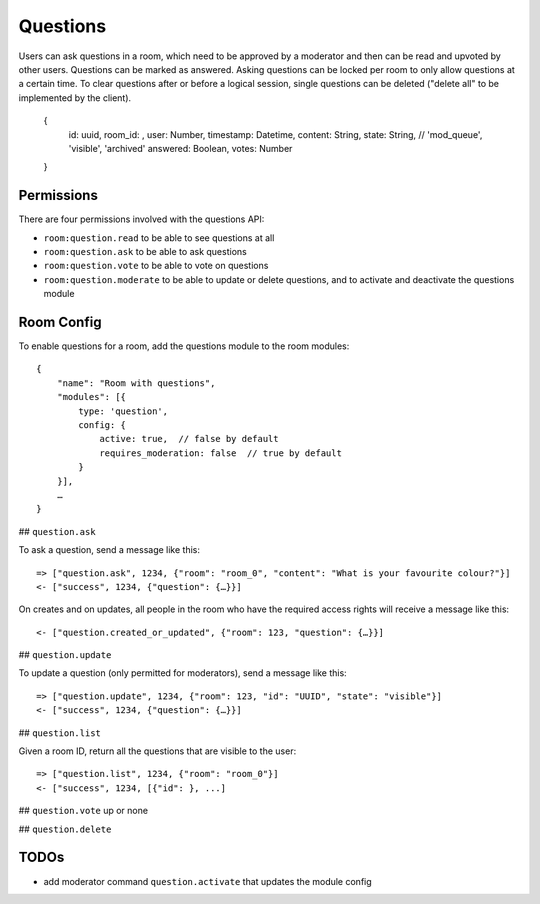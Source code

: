 Questions
=========

Users can ask questions in a room, which need to be approved by a moderator and then can be read and upvoted by other users. Questions can be marked as answered.
Asking questions can be locked per room to only allow questions at a certain time.
To clear questions after or before a logical session, single questions can be deleted ("delete all" to be implemented by the client).

    {
	id: uuid,
	room_id: ,
	user: Number,
	timestamp: Datetime,
	content: String,
	state: String, // 'mod_queue', 'visible', 'archived'
	answered: Boolean,
	votes: Number
    }

Permissions
-----------

There are four permissions involved with the questions API:

- ``room:question.read`` to be able to see questions at all
- ``room:question.ask`` to be able to ask questions
- ``room:question.vote`` to be able to vote on questions
- ``room:question.moderate`` to be able to update or delete questions, and to activate and deactivate the questions module

Room Config
-----------

To enable questions for a room, add the questions module to the room modules::

    {
        "name": "Room with questions",
        "modules": [{
            type: 'question',
            config: {
                active: true,  // false by default
                requires_moderation: false  // true by default
            }
        }],
        …
    }

## ``question.ask``

To ask a question, send a message like this::

    => ["question.ask", 1234, {"room": "room_0", "content": "What is your favourite colour?"}]
    <- ["success", 1234, {"question": {…}}]

On creates and on updates, all people in the room who have the required access rights will receive a message like this::

    <- ["question.created_or_updated", {"room": 123, "question": {…}}]

## ``question.update``

To update a question (only permitted for moderators), send a message like this::

    => ["question.update", 1234, {"room": 123, "id": "UUID", "state": "visible"}]
    <- ["success", 1234, {"question": {…}}]

## ``question.list``

Given a room ID, return all the questions that are visible to the user::

    => ["question.list", 1234, {"room": "room_0"}]
    <- ["success", 1234, [{"id": }, ...]

## ``question.vote``
up or none

## ``question.delete``

TODOs
-----

- add moderator command ``question.activate`` that updates the module config
